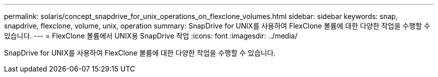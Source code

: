---
permalink: solaris/concept_snapdrive_for_unix_operations_on_flexclone_volumes.html 
sidebar: sidebar 
keywords: snap, snapdrive, flexclone, volume, unix, operation 
summary: SnapDrive for UNIX를 사용하여 FlexClone 볼륨에 대한 다양한 작업을 수행할 수 있습니다. 
---
= FlexClone 볼륨에서 UNIX용 SnapDrive 작업
:icons: font
:imagesdir: ../media/


[role="lead"]
SnapDrive for UNIX를 사용하여 FlexClone 볼륨에 대한 다양한 작업을 수행할 수 있습니다.
